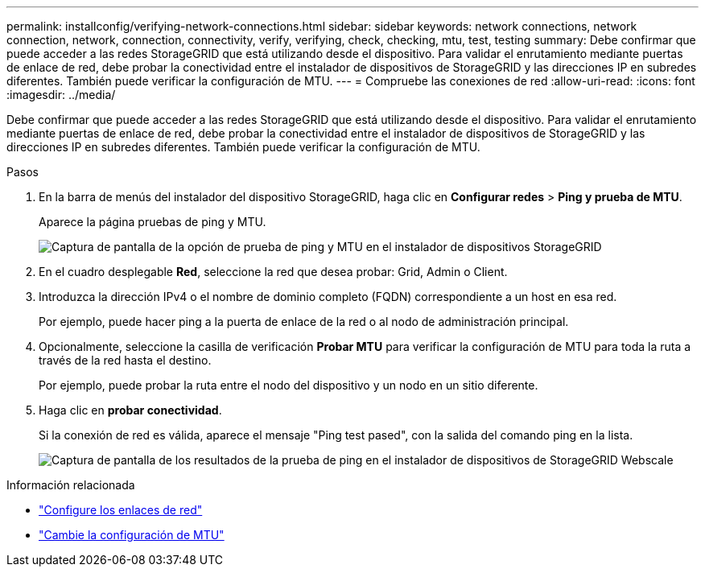 ---
permalink: installconfig/verifying-network-connections.html 
sidebar: sidebar 
keywords: network connections, network connection, network, connection, connectivity, verify, verifying, check, checking, mtu, test, testing 
summary: Debe confirmar que puede acceder a las redes StorageGRID que está utilizando desde el dispositivo. Para validar el enrutamiento mediante puertas de enlace de red, debe probar la conectividad entre el instalador de dispositivos de StorageGRID y las direcciones IP en subredes diferentes. También puede verificar la configuración de MTU. 
---
= Compruebe las conexiones de red
:allow-uri-read: 
:icons: font
:imagesdir: ../media/


[role="lead"]
Debe confirmar que puede acceder a las redes StorageGRID que está utilizando desde el dispositivo. Para validar el enrutamiento mediante puertas de enlace de red, debe probar la conectividad entre el instalador de dispositivos de StorageGRID y las direcciones IP en subredes diferentes. También puede verificar la configuración de MTU.

.Pasos
. En la barra de menús del instalador del dispositivo StorageGRID, haga clic en *Configurar redes* > *Ping y prueba de MTU*.
+
Aparece la página pruebas de ping y MTU.

+
image::../media/ping_test_start.png[Captura de pantalla de la opción de prueba de ping y MTU en el instalador de dispositivos StorageGRID]

. En el cuadro desplegable *Red*, seleccione la red que desea probar: Grid, Admin o Client.
. Introduzca la dirección IPv4 o el nombre de dominio completo (FQDN) correspondiente a un host en esa red.
+
Por ejemplo, puede hacer ping a la puerta de enlace de la red o al nodo de administración principal.

. Opcionalmente, seleccione la casilla de verificación *Probar MTU* para verificar la configuración de MTU para toda la ruta a través de la red hasta el destino.
+
Por ejemplo, puede probar la ruta entre el nodo del dispositivo y un nodo en un sitio diferente.

. Haga clic en *probar conectividad*.
+
Si la conexión de red es válida, aparece el mensaje "Ping test pased", con la salida del comando ping en la lista.

+
image::../media/ping_test_passed.png[Captura de pantalla de los resultados de la prueba de ping en el instalador de dispositivos de StorageGRID Webscale]



.Información relacionada
* link:configuring-network-links.html["Configure los enlaces de red"]
* link:../commonhardware/changing-mtu-setting.html["Cambie la configuración de MTU"]

